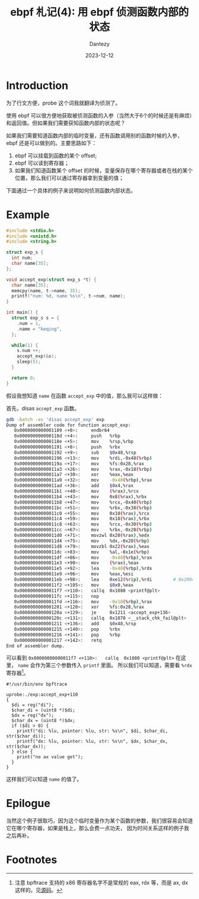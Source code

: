 #+HUGO_BASE_DIR: ../
#+HUGO_SECTION: zh/posts
#+hugo_auto_set_lastmod: t
#+hugo_tags: ebpf kernel
#+hugo_categories: code
#+hugo_draft: false
#+description: ebpf 札记第四篇。这个系列停更了好久啊。讨论一下如何用 ebpf 侦测函数内部的状态。
#+author: Dantezy
#+date: 2023-12-12
#+TITLE: ebpf 札记(4): 用 ebpf 侦测函数内部的状态
* Introduction
为了行文方便，probe 这个词我就翻译为侦测了。

使用 ebpf 可以很方便地获取被侦测函数的入参（当然大于6个的时候还是有麻烦）和返回值。但如果我们需要获知函数内部的状态呢？

如果我们需要知道函数内部的临时变量，还有函数调用别的函数时候的入参，ebpf 还是可以做到的。主要思路如下：

1. ebpf 可以挂载到函数的某个 offset;
2. ebpf 可以读到寄存器；
3. 如果我们知道函数某个 offset 的时候，变量保存在哪个寄存器或者在栈的某个位置，那么我们可以通过寄存器拿到变量的值；

下面通过一个具体的例子来说明如何侦测函数内部状态。
* Example
#+BEGIN_SRC c
#include <stdio.h>
#include <unistd.h>
#include <string.h>

struct exp_s {
  int num;
  char name[35];
};

void accept_exp(struct exp_s *t) {
  char name[35];
  memcpy(name, t->name, 35);
  printf("num: %d, name %s\n", t->num, name);
}

int main() {
  struct exp_s s = {
    .num = 1,
    .name = "keqing",
  };
    
  while(1) {
    s.num ++;
    accept_exp(&s);
    sleep(5);
  }
  
  return 0;
}
#+END_SRC
假设我想知道 ~name~ 在函数 ~accept_exp~ 中的值，那么我可以这样做：

首先，disas ~accept_exp~ 函数。
#+BEGIN_SRC bash
gdb -batch -ex 'disas accept_exp' exp
Dump of assembler code for function accept_exp:
   0x0000000000001189 <+0>:     endbr64
   0x000000000000118d <+4>:     push   %rbp
   0x000000000000118e <+5>:     mov    %rsp,%rbp
   0x0000000000001191 <+8>:     push   %rbx
   0x0000000000001192 <+9>:     sub    $0x48,%rsp
   0x0000000000001196 <+13>:    mov    %rdi,-0x48(%rbp)
   0x000000000000119a <+17>:    mov    %fs:0x28,%rax
   0x00000000000011a3 <+26>:    mov    %rax,-0x18(%rbp)
   0x00000000000011a7 <+30>:    xor    %eax,%eax
   0x00000000000011a9 <+32>:    mov    -0x48(%rbp),%rax
   0x00000000000011ad <+36>:    add    $0x4,%rax
   0x00000000000011b1 <+40>:    mov    (%rax),%rcx
   0x00000000000011b4 <+43>:    mov    0x8(%rax),%rbx
   0x00000000000011b8 <+47>:    mov    %rcx,-0x40(%rbp)
   0x00000000000011bc <+51>:    mov    %rbx,-0x38(%rbp)
   0x00000000000011c0 <+55>:    mov    0x10(%rax),%rcx
   0x00000000000011c4 <+59>:    mov    0x18(%rax),%rbx
   0x00000000000011c8 <+63>:    mov    %rcx,-0x30(%rbp)
   0x00000000000011cc <+67>:    mov    %rbx,-0x28(%rbp)
   0x00000000000011d0 <+71>:    movzwl 0x20(%rax),%edx
   0x00000000000011d4 <+75>:    mov    %dx,-0x20(%rbp)
   0x00000000000011d8 <+79>:    movzbl 0x22(%rax),%eax
   0x00000000000011dc <+83>:    mov    %al,-0x1e(%rbp)
   0x00000000000011df <+86>:    mov    -0x48(%rbp),%rax
   0x00000000000011e3 <+90>:    mov    (%rax),%eax
   0x00000000000011e5 <+92>:    lea    -0x40(%rbp),%rdx
   0x00000000000011e9 <+96>:    mov    %eax,%esi
   0x00000000000011eb <+98>:    lea    0xe12(%rip),%rdi        # 0x2004
   0x00000000000011f2 <+105>:   mov    $0x0,%eax
   0x00000000000011f7 <+110>:   callq  0x1080 <printf@plt>
   0x00000000000011fc <+115>:   nop
   0x00000000000011fd <+116>:   mov    -0x18(%rbp),%rax
   0x0000000000001201 <+120>:   xor    %fs:0x28,%rax
   0x000000000000120a <+129>:   je     0x1211 <accept_exp+136>
   0x000000000000120c <+131>:   callq  0x1070 <__stack_chk_fail@plt>
   0x0000000000001211 <+136>:   add    $0x48,%rsp
   0x0000000000001215 <+140>:   pop    %rbx
   0x0000000000001216 <+141>:   pop    %rbp
   0x0000000000001217 <+142>:   retq
End of assembler dump.  
#+END_SRC
可以看到 ~0x00000000000011f7 <+110>:   callq  0x1080 <printf@plt>~ 在这里， ~name~ 会作为第三个参数传入 ~printf~ 里面。
所以我们可以知道，需要看 ~%rdx~ 寄存器[fn:1]。
#+BEGIN_SRC bpftrace
#!/usr/bin/env bpftrace

uprobe:./exp:accept_exp+110
{
  $di = reg("di");
  $char_di = (uint8 *)$di;
  $dx = reg("dx");
  $char_dx = (uint8 *)$dx;
  if ($di > 0) {
    printf("di: %lu, pointer: %lu, str: %s\n", $di, $char_di, str($char_di));
    printf("dx: %lu, pointer: %lu, str: %s\n", $dx, $char_dx, str($char_dx));
  } else {
    print("no ax value get");
  }
}
#+END_SRC

这样我们可以知道 ~name~ 的值了。
* Epilogue
当然这个例子很取巧，因为这个临时变量作为某个函数的参数，我们很容易会知道它在哪个寄存器，如果是栈上，那么会费一点功夫，
因为时间关系这样的例子我之后再补。

* Footnotes

[fn:1] 注意 bpftrace 支持的 x86 寄存器名字不是常规的 eax, rdx 等，而是 ax, dx 这样的。见[[https://github.com/iovisor/bpftrace/blob/45617cd40d5314cd98fa74560d8c980e4a417463/src/arch/x86_64.cpp][源码]]。
